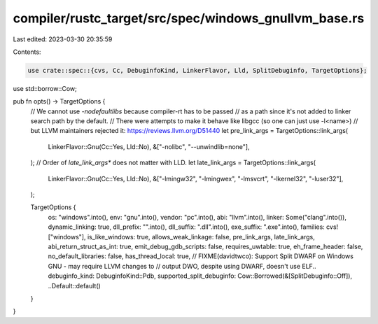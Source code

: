 compiler/rustc_target/src/spec/windows_gnullvm_base.rs
======================================================

Last edited: 2023-03-30 20:35:59

Contents:

.. code-block:: rs

    use crate::spec::{cvs, Cc, DebuginfoKind, LinkerFlavor, Lld, SplitDebuginfo, TargetOptions};
use std::borrow::Cow;

pub fn opts() -> TargetOptions {
    // We cannot use `-nodefaultlibs` because compiler-rt has to be passed
    // as a path since it's not added to linker search path by the default.
    // There were attempts to make it behave like libgcc (so one can just use -l<name>)
    // but LLVM maintainers rejected it: https://reviews.llvm.org/D51440
    let pre_link_args = TargetOptions::link_args(
        LinkerFlavor::Gnu(Cc::Yes, Lld::No),
        &["-nolibc", "--unwindlib=none"],
    );
    // Order of `late_link_args*` does not matter with LLD.
    let late_link_args = TargetOptions::link_args(
        LinkerFlavor::Gnu(Cc::Yes, Lld::No),
        &["-lmingw32", "-lmingwex", "-lmsvcrt", "-lkernel32", "-luser32"],
    );

    TargetOptions {
        os: "windows".into(),
        env: "gnu".into(),
        vendor: "pc".into(),
        abi: "llvm".into(),
        linker: Some("clang".into()),
        dynamic_linking: true,
        dll_prefix: "".into(),
        dll_suffix: ".dll".into(),
        exe_suffix: ".exe".into(),
        families: cvs!["windows"],
        is_like_windows: true,
        allows_weak_linkage: false,
        pre_link_args,
        late_link_args,
        abi_return_struct_as_int: true,
        emit_debug_gdb_scripts: false,
        requires_uwtable: true,
        eh_frame_header: false,
        no_default_libraries: false,
        has_thread_local: true,
        // FIXME(davidtwco): Support Split DWARF on Windows GNU - may require LLVM changes to
        // output DWO, despite using DWARF, doesn't use ELF..
        debuginfo_kind: DebuginfoKind::Pdb,
        supported_split_debuginfo: Cow::Borrowed(&[SplitDebuginfo::Off]),
        ..Default::default()
    }
}


